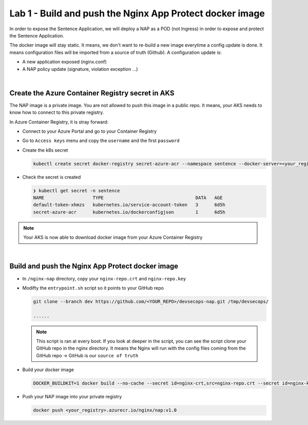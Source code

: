 Lab 1 - Build and push the Nginx App Protect docker image
#########################################################

In order to expose the Sentence Application, we will deploy a NAP as a POD (not Ingress) in order to expose and protect the Sentence Application.

The docker image will stay static. It means, we don't want to re-build a new image everytime a config update is done. It means configuration files will be imported from a source of truth (Github). A configuration update is:

* A new application exposed (nginx.conf)
* A NAP policy update (signature, violation exception ...)

|

Create the Azure Container Registry secret in AKS
*************************************************

The NAP image is a private image. You are not allowed to push this image in a public repo. It means, your AKS needs to know how to connect to this private registry.

In Azure Container Registry, it is stray forward:

* Connect to your Azure Portal and go to your Container Registry
* Go to ``Access keys`` menu and copy the ``username`` and the first ``password``

  .. image:: ../pictures/lab1/creds.png
     :align: center

* Create the k8s secret

  .. code-block:: bash

    kubectl create secret docker-registry secret-azure-acr --namespace sentence --docker-server=<your_registry>.azurecr.io --docker-username=<username-generated> --docker-password=<password-generated>

* Check the secret is created

  .. code-block:: bash

   ❯ kubectl get secret -n sentence
   NAME                  TYPE                                  DATA   AGE
   default-token-xhmzs   kubernetes.io/service-account-token   3      6d5h
   secret-azure-acr      kubernetes.io/dockerconfigjson        1      6d5h

.. note:: Your AKS is now able to download docker image from your Azure Container Registry

|

Build and push the Nginx App Protect docker image
*************************************************

* In ``/nginx-nap`` directory, copy your ``nginx-repo.crt`` and ``nginx-repo.key``
* Modifty the ``entrypoint.sh`` script so it points to your GitHub repo

  .. code-block:: bash

    git clone --branch dev https://github.com/<YOUR_REPO>/devsecops-nap.git /tmp/devsecops/

    ......

  .. note:: This script is ran at every boot. If you look at deeper in the script, you can see the script clone your GitHub repo in the nginx directory. It means the Nginx will run with the config files coming from the GitHub repo -> GitHub is our ``source of truth``

* Build your docker image

  .. code-block:: bash

    DOCKER_BUILDKIT=1 docker build --no-cache --secret id=nginx-crt,src=nginx-repo.crt --secret id=nginx-key,src=nginx-repo.key -t <your_registry>.azurecr.io/nginx/nap:v1.0 .

* Push your NAP image into your private registry

  .. code-block:: bash

    docker push <your_registry>.azurecr.io/nginx/nap:v1.0

